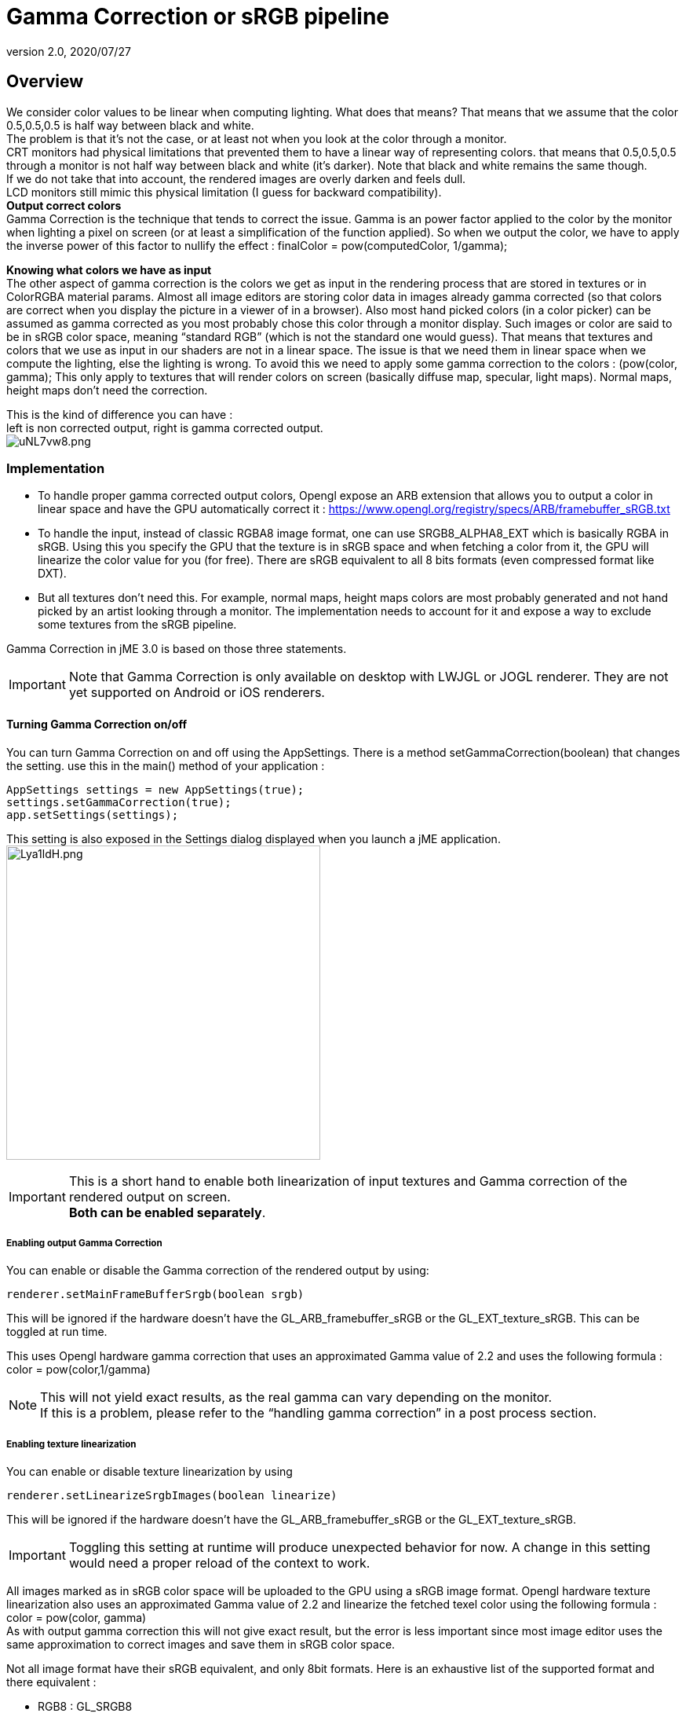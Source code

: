 = Gamma Correction or sRGB pipeline
:revnumber: 2.0
:revdate: 2020/07/27



== Overview

We consider color values to be linear when computing lighting. What does that means? That means that we assume that the color 0.5,0.5,0.5 is half way between black and white. +
The problem is that it’s not the case, or at least not when you look at the color through a monitor. +
CRT monitors had physical limitations that prevented them to have a linear way of representing colors. that means that 0.5,0.5,0.5 through a monitor is not half way between black and white (it’s darker). Note that black and white remains the same though. +
If we do not take that into account, the rendered images are overly darken and feels dull. +
LCD monitors still mimic this physical limitation (I guess for backward compatibility). +
*Output correct colors* +
Gamma Correction is the technique that tends to correct the issue. Gamma is an power factor applied to the color by the monitor when lighting a pixel on screen (or at least a simplification of the function applied). So when we output the color, we have to apply the inverse power of this factor to nullify the effect : finalColor = pow(computedColor, 1/gamma); +

*Knowing what colors we have as input* +
The other aspect of gamma correction is the colors we get as input in the rendering process that are stored in textures or in ColorRGBA material params. Almost all image editors are storing color data in images already gamma corrected (so that colors are correct when you display the picture in a viewer of in a browser). Also most hand picked colors (in a color picker) can be assumed as gamma corrected as you most probably chose this color through a monitor display.
Such images or color are said to be in sRGB color space, meaning "`standard RGB`" (which is not the standard one would guess).
That means that textures and colors that we use as input in our shaders are not in a linear space. The issue is that we need them in linear space when we compute the lighting, else the lighting is wrong.
To avoid this we need to apply some gamma correction to the colors : (pow(color, gamma);
This only apply to textures that will render colors on screen (basically diffuse map, specular, light maps). Normal maps, height maps don’t need the correction.

This is the kind of difference you can have : +
left is non corrected output, right is gamma corrected output. +
image:http://i.imgur.com/uNL7vw8.png[uNL7vw8.png,width="",height=""]



=== Implementation

*  To handle proper gamma corrected output colors, Opengl expose an ARB extension that allows you to output a color in linear space and have the GPU automatically correct it : link:https://www.opengl.org/registry/specs/ARB/framebuffer_sRGB.txt[https://www.opengl.org/registry/specs/ARB/framebuffer_sRGB.txt]
*  To handle the input, instead of classic RGBA8 image format, one can use SRGB8_ALPHA8_EXT which is basically RGBA in sRGB. Using this you specify the GPU that the texture is in sRGB space and when fetching  a color from it, the GPU will linearize the color value for you (for free). There are sRGB equivalent to all 8 bits formats (even compressed format like DXT).
*  But all textures don't need this. For example, normal maps, height maps colors are most probably generated and not hand picked by an artist looking through a monitor. The implementation needs to account for it and expose a way to exclude some textures from the sRGB pipeline.

Gamma Correction in jME 3.0 is based on those three statements.

[IMPORTANT]
====
Note that Gamma Correction is only available on desktop with LWJGL or JOGL renderer. They are not yet supported on Android or iOS renderers.
====



==== Turning Gamma Correction on/off

You can turn Gamma Correction on and off using the AppSettings. There is a method setGammaCorrection(boolean) that changes the setting.
use this in the main() method of your application :

[source,java]
----

AppSettings settings = new AppSettings(true);
settings.setGammaCorrection(true);
app.setSettings(settings);

----

This setting is also exposed in the Settings dialog displayed when you launch a jME application. +
image:http://i.imgur.com/Lya1ldH.png[Lya1ldH.png,width="400",height=""]


[IMPORTANT]
====
This is a short hand to enable both linearization of input textures and Gamma correction of the rendered output on screen. +
*Both can be enabled separately*.

====



===== Enabling output Gamma Correction

You can enable or disable the Gamma correction of the rendered output by using:

[source,java]
----
renderer.setMainFrameBufferSrgb(boolean srgb)
----

This will be ignored if the hardware doesn't have the GL_ARB_framebuffer_sRGB or the GL_EXT_texture_sRGB.
This can be toggled at run time.

This uses Opengl hardware gamma correction that uses an approximated Gamma value of 2.2 and uses the following formula : color = pow(color,1/gamma)

[NOTE]
====
This will not yield exact results, as the real gamma can vary depending on the monitor. +
If this is a problem, please refer to the "`handling gamma correction`" in a post process section.
====


===== Enabling texture linearization

You can enable or disable texture linearization by using

[source,java]
----
renderer.setLinearizeSrgbImages(boolean linearize)
----

This will be ignored if the hardware doesn't have the GL_ARB_framebuffer_sRGB or the GL_EXT_texture_sRGB.

[IMPORTANT]
====
Toggling this setting at runtime will produce unexpected behavior for now. A change in this setting would need a proper reload of the context to work.
====


All images marked as in sRGB color space will be uploaded to the GPU using a sRGB image format.
Opengl hardware texture linearization also uses an approximated Gamma value of 2.2 and linearize the fetched texel color using the following formula : color = pow(color, gamma) +
As with output gamma correction this will not give exact result, but the error is less important since most image editor uses the same approximation to correct images and save them in sRGB color space.

Not all image format have their sRGB equivalent, and only 8bit formats.
Here is an exhaustive list of the supported format and there equivalent :

*  RGB8 : GL_SRGB8
*  RGBA8 : GL_SRGB8_ALPHA8
*  BGR8 : GL_SRGB8
*  ABGR8 : GL_SRGB8_ALPHA8
*  Luminance8 : GL_SLUMINANCE8
*  Luminance8Alpha8 : GL_SLUMINANCE8_ALPHA8
*  DXT1 : GL_COMPRESSED_SRGB_S3TC_DXT1
*  DXT1A : GL_COMPRESSED_SRGB_ALPHA_S3TC_DXT1
*  DXT3 : GL_COMPRESSED_SRGB_ALPHA_S3TC_DXT3
*  DXT5 : GL_COMPRESSED_SRGB_ALPHA_S3TC_DXT5


[IMPORTANT]
====
Conventionally only the rgb channels are gamma corrected, as the alpha channel does not a represent a color value
====



==== Excluding images from the sRGB pipeline


[IMPORTANT]
====
Only loaded images will be marked as in sRGB color space, when using assetManager.loadTexture or loadAsset. +
The color space of an image created by code will have to be specified in the constructor or will be assumed as Linear if not specified.
====


Not all images need to be linearized. Some images don't represent color information that will be displayed on screen, but more different sort of data packed in a texture. +
The best example is a Normal map that will contains normal vectors for each pixel. Height maps will contain elevation values. These textures must not be linearized.

There is no way to determine the real color space of an image when loading it, so we must deduce the color space from the usage it's loaded for. The usage is dictated by the material, those textures are used for, and by the material parameter they are assigned to.
One can now specify in a material definition file (j3md) if a texture parameter must be assumed as in linear color space, and thus, must not be linearized, by using the keyword -LINEAR next to the parameter (case does not matter).

For example here is how the NormalMap parameter is declared in the lighting material definition.

[source]
----

 // Normal map
 Texture2D NormalMap -LINEAR

----

When a texture is assigned to this material param by using material.setTexture("NormalMap", myNormalTexture), the color space of this texture's image will be forced to linear. So if you make your own material and want to use Gamma Correction, make sure you properly mark your textures as in the proper color space.

This can sound complicated, but you just have to answer this question :  Does my image represent color data? if the answer is no, then you have to set the -Linear flag.


==== ColorRGBA as sRGB


[IMPORTANT]
====
The r, g, b attributes of a ColorRGBA object are *ALWAYS* assumed in Linear color space.

====


If you want to set a color that you hand picked in a color picker, you should use the setAsSRGB method of ColorRGBA. This will convert the given values to linear color space by using the same formula as before : color = pow (color, gamma) where gamma = 2.2;

If you want to retrieve those values from a ColorRGBA, you can call the getAsSRGB method. The values will be converted back to sRGB color Space.

[NOTE]
====
The return type of that method is a Vector4f and not a ColorRGBA, because as stated before, all ColorRGBA objects r,g,b attributes are assumed in Linear color space.
====


==== Handling rendered output Gamma Correction with a post process filter

As stated before, the hardware gamma correction uses and approximated gamma value of 2.2.
Some may not be satisfied with that approximations and may want to pick a more appropriate gamma value.
You can see in some games some Gamma calibration screens, that are here to help the player pick a correct gamma value for the monitor he's using.

For this particular case, you can do as follow :

.  Enable Gamma Correction global app setting.
.  Disable rendered output correction : renderer.setMainFrameBufferSrgb(false); (for example in the simpleInit method of your SimpleApplication).
.  Use the GammaCorrectionFilter in a FilterPostProcessor, and set the proper gamma value on it (default is 2.2).


=== Should you use this?

Yes. Mostly because it's the only way to have proper lighting.
If you're starting a new project it's a no brainer…use it, period. And don't allow the player to turn it off.

Now if you already spent time to adjust lighting in your scenes, without gamma correction, turning it on will make everything too bright, and you'll have to adjust all your lighting and colors again.
That's why we kept a way to turn it off, for backward compatibility.
